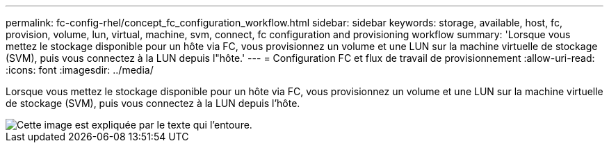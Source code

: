 ---
permalink: fc-config-rhel/concept_fc_configuration_workflow.html 
sidebar: sidebar 
keywords: storage, available, host, fc, provision, volume, lun, virtual, machine, svm, connect, fc configuration and provisioning workflow 
summary: 'Lorsque vous mettez le stockage disponible pour un hôte via FC, vous provisionnez un volume et une LUN sur la machine virtuelle de stockage (SVM), puis vous connectez à la LUN depuis l"hôte.' 
---
= Configuration FC et flux de travail de provisionnement
:allow-uri-read: 
:icons: font
:imagesdir: ../media/


[role="lead"]
Lorsque vous mettez le stockage disponible pour un hôte via FC, vous provisionnez un volume et une LUN sur la machine virtuelle de stockage (SVM), puis vous connectez à la LUN depuis l'hôte.

image::../media/fc_red_hat_linux_workflow.gif[Cette image est expliquée par le texte qui l'entoure.]
